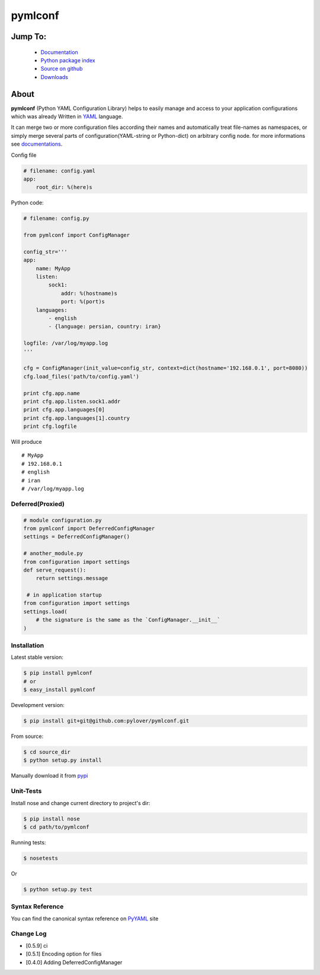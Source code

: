pymlconf
========

.. image:: http://img.shields.io/pypi/v/pymlconf.svg
     :target: https://pypi.python.org/pypi/pymlconf

.. image:: https://requires.io/github/pylover/pymlconf/requirements.svg?branch=master
     :target: https://requires.io/github/pylover/pymlconf/requirements/?branch=master
     :alt: Requirements Status

.. image:: https://travis-ci.org/pylover/pymlconf.svg?branch=master
     :target: https://travis-ci.org/pylover/pymlconf

.. image:: https://coveralls.io/repos/github/pylover/pymlconf/badge.svg?branch=master
     :target: https://coveralls.io/github/pylover/pymlconf?branch=master

.. image:: https://img.shields.io/badge/license-GPLv3-brightgreen.svg
     :target: https://github.com/pylover/pymlconf/blob/master/LICENSE


Jump To:
^^^^^^^^

 * `Documentation <http://pymlconf.dobisel.com>`_
 * `Python package index <https://pypi.python.org/pypi/pymlconf>`_
 * `Source on github <https://github.com/pylover/pymlconf>`_
 * `Downloads <https://pypi.python.org/pypi/pymlconf#downloads>`_


About
^^^^^

**pymlconf** (Python YAML Configuration Library) helps to easily manage
and access to your application configurations which was already Written
in `YAML <http://pyyaml.org>`__ language.

It can merge two or more configuration files according their names and
automatically treat file-names as namespaces, or simply merge several
parts of configuration(YAML-string or Python-dict) on arbitrary config
node. for more informations see
`documentations <https://github.com/pylover/pymlconf#documentation>`__.

Config file

.. code-block:: yaml

   # filename: config.yaml
   app:
       root_dir: %(here)s


Python code:

.. code-block:: python

   # filename: config.py

   from pymlconf import ConfigManager

   config_str='''
   app:
       name: MyApp
       listen:
           sock1:
               addr: %(hostname)s
               port: %(port)s
       languages:
           - english
           - {language: persian, country: iran}

   logfile: /var/log/myapp.log
   '''

   cfg = ConfigManager(init_value=config_str, context=dict(hostname='192.168.0.1', port=8080))
   cfg.load_files('path/to/config.yaml')

   print cfg.app.name
   print cfg.app.listen.sock1.addr
   print cfg.app.languages[0]
   print cfg.app.languages[1].country
   print cfg.logfile

Will produce
::

   # MyApp
   # 192.168.0.1
   # english
   # iran
   # /var/log/myapp.log

Deferred(Proxied)
~~~~~~~~~~~~~~~~~

.. code-block:: python

   # module configuration.py
   from pymlconf import DeferredConfigManager
   settings = DeferredConfigManager()

   # another_module.py
   from configuration import settings
   def serve_request():
       return settings.message

    # in application startup
   from configuration import settings
   settings.load(
       # the signature is the same as the `ConfigManager.__init__`
   )


Installation
~~~~~~~~~~~~

Latest stable version:

.. code-block:: shell

   $ pip install pymlconf
   # or
   $ easy_install pymlconf

Development version:

.. code-block:: shell

   $ pip install git+git@github.com:pylover/pymlconf.git

From source:

.. code-block:: shell

   $ cd source_dir
   $ python setup.py install

Manually download it from
`pypi <https://pypi.python.org/pypi/pymlconf>`__

Unit-Tests
~~~~~~~~~~

Install nose and change current directory to project's dir:

.. code-block:: shell

   $ pip install nose
   $ cd path/to/pymlconf

Running tests:

.. code-block:: shell

   $ nosetests
        

Or

.. code-block:: shell

   $ python setup.py test


Syntax Reference
~~~~~~~~~~~~~~~~

You can find the canonical syntax reference on
`PyYAML <http://pyyaml.org/wiki/PyYAMLDocumentation#YAMLsyntax>`__ site

Change Log
~~~~~~~~~~

-  [0.5.9] ci
-  [0.5.1] Encoding option for files
-  [0.4.0] Adding DeferredConfigManager
